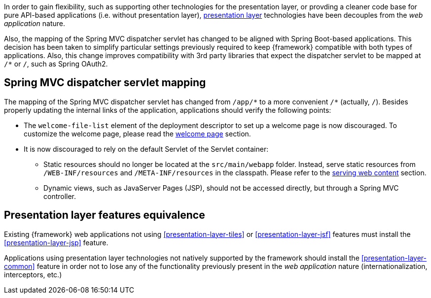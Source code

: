 
:fragment:

In order to gain flexibility, such as supporting other technologies for the presentation layer, or provding a cleaner code base for pure API-based applications (i.e. without presentation layer), <<presentation-layer,presentation layer>> technologies have been decouples from the _web application_ nature.

Also, the mapping of the Spring MVC dispatcher servlet has changed to be aligned with Spring Boot-based applications. This decision has been taken to simplify particular settings previously required to keep {framework} compatible with both types of applications. Also, this change improves compatibility with 3rd party libraries that expect the dispatcher servlet to be mapped at `/{asterisk}` or `/`, such as Spring OAuth2.

== Spring MVC dispatcher servlet mapping

The mapping of the Spring MVC dispatcher servlet has changed from `/app/{asterisk}` to a more convenient `/{asterisk}` (actually, `/`). Besides properly updating the internal links of the application, applications should verify the following points:

* The `welcome-file-list` element of the deployment descriptor to set up a welcome page is now discouraged. To customize the welcome page, please read the <<altemista-cloudfwk-webapp-common-conf-welcomepage,welcome page>> section.

* It is now discouraged to rely on the default Servlet of the Servlet container:

	** Static resources should no longer be located at the `src/main/webapp` folder. Instead, serve static resources from `/WEB-INF/resources` and `/META-INF/resources` in the classpath. Please refer to the <<altemista-cloudfwk-webapp-conf-serving-web-content,serving web content>> section.
	
	** Dynamic views, such as JavaServer Pages (JSP), should not be accessed directly, but through a Spring MVC controller.

== Presentation layer features equivalence

Existing {framework} web applications not using <<presentation-layer-tiles>> or <<presentation-layer-jsf>> features must install the <<presentation-layer-jsp>> feature.

Applications using presentation layer technologies not natively supported by the framework should install the <<presentation-layer-common>> feature in order not to lose any of the functionality previously present in the _web application_ nature (internationalization, interceptors, etc.)
